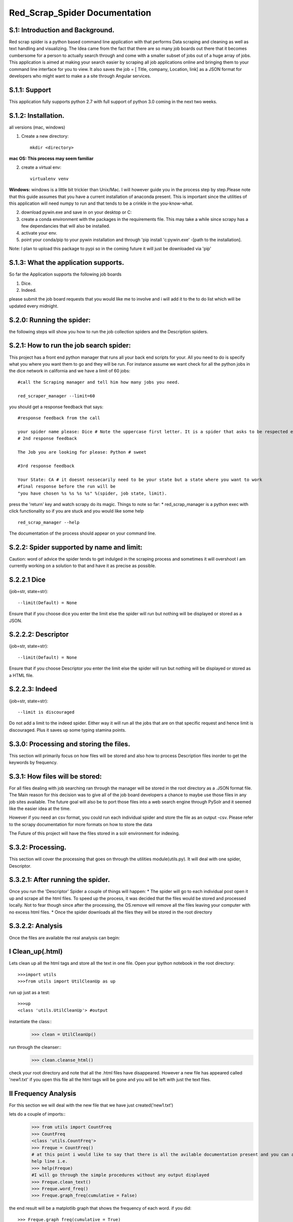 Red_Scrap_Spider Documentation
==============================
S.1: Introduction and Background.
---------------------------------

Red scrap spider is a python based command line application with that performs Data scraping and cleaning as well as text handling and visualizing.
The Idea came from the fact that there are so many job boards out there that it becomes cumbersome for a person to actually search through
and come with a smaller subset of jobs out of a huge array of jobs. This application is aimed at making your search easier by scraping all
job applications online and bringing them to  your command line interface for you to view. It also saves the job = [ Title, company, Location,
link] as a JSON format for developers who might want to make a a site through Angular services.

S.1.1: Support
--------------
This application fully supports python 2.7 with full support of python 3.0 coming in the next two weeks.

S.1.2: Installation.
-------------------
all versions (mac, windows)

1. Create a new directory::

            mkdir <directory>
            
**mac OS: This process may seem familiar**

2.  create a virtual env::

            virtualenv venv
      
**Windows:** windows is a little bit trickier than Unix/Mac. I will however guide you in the process step by step.Please note that this guide assumes that you have a current installation of anaconda present. This is important since the utilities of this application will need numpy to run and that tends to be a crinkle in the you-know-what.

2. download pywin.exe and save in on your desktop or C:\
3. create a conda environment with the packages in the requirements file. This may take a while since scrapy has a few dependancies that will also be installed.
4. activate your env.
5. point your conda/pip to your pywin installation and through 'pip install 'c:\pywin.exe' -[path to the installation].


Note: I plan to upload this package to pypi so in the coming future it will just be downloaded via 'pip'

S.1.3: What the application supports.
-------------------------------------
So far the Application supports the following job boards

1) Dice.
2) Indeed.

please submit the job board requests that you would like me to involve and i will add it to the to do list which will be updated every midnight.

S.2.0: Running the spider:
--------------------------
the following steps will show you how to run the job collection spiders and the Description spiders.

S.2.1: How to run the job search spider:
----------------------------------------
This project has a  front end python manager that runs all your back end scripts for your. All you need to do is specify what you where you want them to go and they will be run.  For instance assume we want check for all the python jobs in the dice network in california and we have a limit of 60 jobs::

    #call the Scraping manager and tell him how many jobs you need.
    
    red_scraper_manager --limit=60

you should get a response feedback that says::
    
    #response feedback from the call
    
    your spider name please: Dice # Note the uppercase first letter. It is a spider that asks to be respected else it wont run..          really it wont (try it if you dont believe me.)
    # 2nd response feedback
    
    The Job you are looking for please: Python # sweet
    
    #3rd response feedback
    
    Your State: CA # it doesnt nessecarily need to be your state but a state where you want to work
    #final response before the run will be
    "you have chosen %s %s %s %s" %(spider, job state, limit).

press the 'return' key and watch scrapy do its magic.
Things to note so far:
* red_scrap_manager is a python exec with click functionality so if you are stuck and you would like 
some help ::

                        red_scrap_manager --help
    
The documentation of the process should appear on your command line.

S.2.2: Spider supported by name and limit:
------------------------------------------

Caution: word of advice the spider tends to get indulged in the scraping process and sometimes it will overshoot
I am currently working on a solution to that and have it as precise as possible.

S.2.2.1 Dice 
-------------
(job=str, state=str)::

            --limit(Default) = None

Ensure that if you choose dice you enter the limit else the spider will run but nothing will be displayed or stored
as a JSON.

S.2.2.2: Descriptor 
--------------------
(job=str, state=str)::

            --limit(Default) = None

Ensure that if you choose Descriptor you enter the limit else the spider will run but nothing will be displayed or stored
as a HTML file.

S.2.2.3: Indeed 
---------------
(job=str, state=str)::

            --limit is discouraged

Do not add a limit to the indeed spider. Either way it will run all the jobs that are on that specific request and hence limit 
is discouraged. Plus it saves up some typing stamina points.

S.3.0: Processing and storing the files.
----------------------------------------
This section will primarily focus on how files will be stored and also how to process Description files inorder to get the keywords
by frequency.

S.3.1: How files will be stored:
--------------------------------

For all files dealing with job searching ran through the manager will be stored in the root directory as a .JSON format file. The Main reason for this decision was to give all of the job board developers a chance to maybe use those files in any job sites available. The future goal will also be to port those files into a web search engine through PySolr and it seemed like the easier idea at the time.

However if you need an csv format, you could run each individual spider and store the file as an output -csv.  Please refer to the scrapy documentation for more formats on how to store the data

The Future of this project will have the files  stored in a solr environment for indexing.

S.3.2: Processing.
------------------
This section will cover the processing that goes on through the utilities module(utils.py). It will deal with one spider, Descriptor.

S.3.2.1: After running the spider.
----------------------------------

Once you run the 'Descriptor' Spider a couple of things will happen:
* The spider will go to each individual post open it up and scrape all the html files. To speed up the process, it was decided that the files would be stored and processed locally. Not to fear though since after the processing, the OS.remove will remove all the files leaving your computer with no excess html files.
* Once the spider downloads all the files they will be stored in the root directory

S.3.2.2: Analysis
-----------------

Once the files are available the real analysis can begin:

I Clean_up(.html)
-----------------
Lets clean up all the html tags and store all the text in one file. Open your ipython notebook in the root directory::

    >>>import utils
    >>>from utils import UtilCleanUp as up

run up just as a test::

    >>>up
    <class 'utils.UtilCleanUp'> #output
    
instantiate the class::
    >>> clean = UtilCleanUp()

run through the cleanser::
    >>> clean.cleanse_html()

check your root directory and note that all the .html files have disappeared. However a new file has appeared
called 'new1.txt' if you open this file all the html tags will be gone and you will be left with just the text
files.

II Frequency Analysis
----------------------
For this section we will deal with the new file that we have just created('new1.txt')

lets do a couple of imports::
    >>> from utils import CountFreq
    >>> CountFreq
    <class 'utils.CountFreq'>
    >>> Freque = CountFreq()
    # at this point i would like to say that there is all the avilable documentation present and you can access the 
    help line i.e.
    >>> help(Freque)
    #I will go through the simple procedures without any output displayed
    >>> Freque.clean_text()
    >>> Freque.word_freq()
    >>> Freque.graph_freq(cumulative = False)

the end result will be a matplotlib graph that shows the frequency of each word.
if you did::
    >>> Freque.graph_freq(cumulative = True)
    
you would get a graph of diminishing returns or half a parabola

S.Null: TODO:
------------

* Add income vs cost of living analysis for each choice
* Add to Solr
* Create a miniature search engine.
* Increase more tools in the Util section(bigrams, n-grams)

If you want to contribute or have a suggestion that you would like for me to implement, please feel free to message me on here or my email: righteousprophet33@gmail.com

S.Vote: Of Thanks.
------------------
* stack overflow!!!



Cheers and enjoy


    



